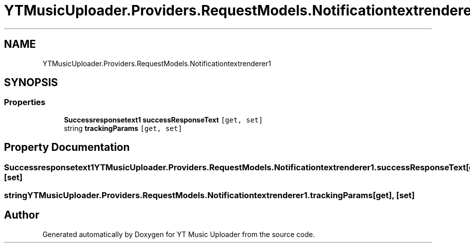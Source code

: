 .TH "YTMusicUploader.Providers.RequestModels.Notificationtextrenderer1" 3 "Thu Dec 31 2020" "YT Music Uploader" \" -*- nroff -*-
.ad l
.nh
.SH NAME
YTMusicUploader.Providers.RequestModels.Notificationtextrenderer1
.SH SYNOPSIS
.br
.PP
.SS "Properties"

.in +1c
.ti -1c
.RI "\fBSuccessresponsetext1\fP \fBsuccessResponseText\fP\fC [get, set]\fP"
.br
.ti -1c
.RI "string \fBtrackingParams\fP\fC [get, set]\fP"
.br
.in -1c
.SH "Property Documentation"
.PP 
.SS "\fBSuccessresponsetext1\fP YTMusicUploader\&.Providers\&.RequestModels\&.Notificationtextrenderer1\&.successResponseText\fC [get]\fP, \fC [set]\fP"

.SS "string YTMusicUploader\&.Providers\&.RequestModels\&.Notificationtextrenderer1\&.trackingParams\fC [get]\fP, \fC [set]\fP"


.SH "Author"
.PP 
Generated automatically by Doxygen for YT Music Uploader from the source code\&.
